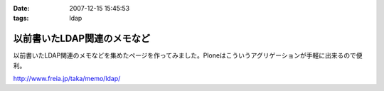 :date: 2007-12-15 15:45:53
:tags: ldap

=======================================
以前書いたLDAP関連のメモなど
=======================================

以前書いたLDAP関連のメモなどを集めたぺージを作ってみました。Ploneはこういうアグリゲーションが手軽に出来るので便利。

http://www.freia.jp/taka/memo/ldap/



.. :extend type: text/html
.. :extend:

